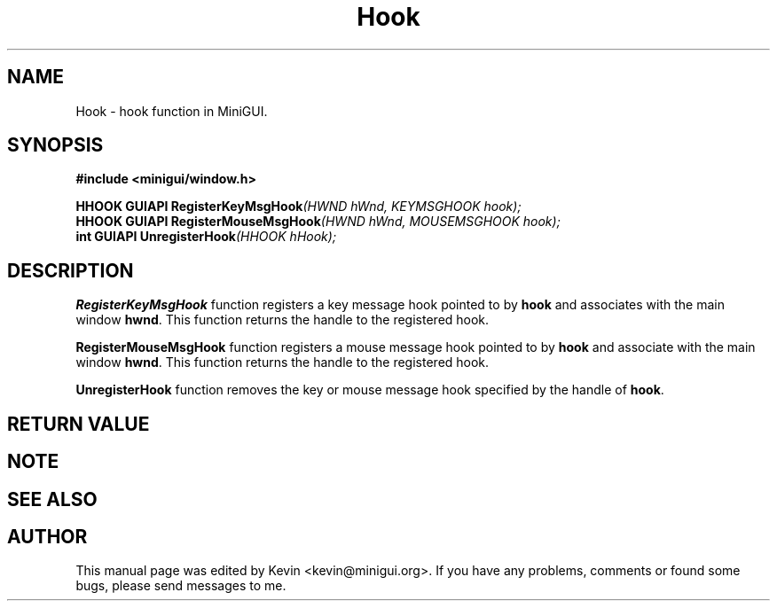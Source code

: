 .TH "Hook" "3" "August 2000" "MiniGUI"

.SH "NAME"
Hook \- hook function in MiniGUI.

.SH "SYNOPSIS"
.B #include <minigui/window.h>
.br

.PP
.BI "HHOOK GUIAPI RegisterKeyMsgHook" "(HWND hWnd, KEYMSGHOOK hook);"
.br
.BI "HHOOK GUIAPI RegisterMouseMsgHook" "(HWND hWnd, MOUSEMSGHOOK hook);"
.br
.BI "int GUIAPI UnregisterHook" "(HHOOK hHook);"

.SH "DESCRIPTION"
.PP
\fBRegisterKeyMsgHook\fP function registers a key message hook pointed to by \fBhook\fP and associates with the main window \fBhwnd\fP. This function returns the handle to the registered hook.
.PP
\fBRegisterMouseMsgHook\fP function registers a mouse message hook pointed to by \fBhook\fP and associate with the main window \fBhwnd\fP. This function returns the handle to the registered hook.
.PP
\fBUnregisterHook\fP function removes the key or mouse message hook specified by the handle of \fBhook\fP. 

.SH "RETURN VALUE"
.PP

.SH "NOTE"
.PP

.SH "SEE ALSO"

.SH "AUTHOR"
.PP
This manual page was edited by Kevin <kevin@minigui.org>.
If you have any problems, comments or found some bugs, please send messages to me.
